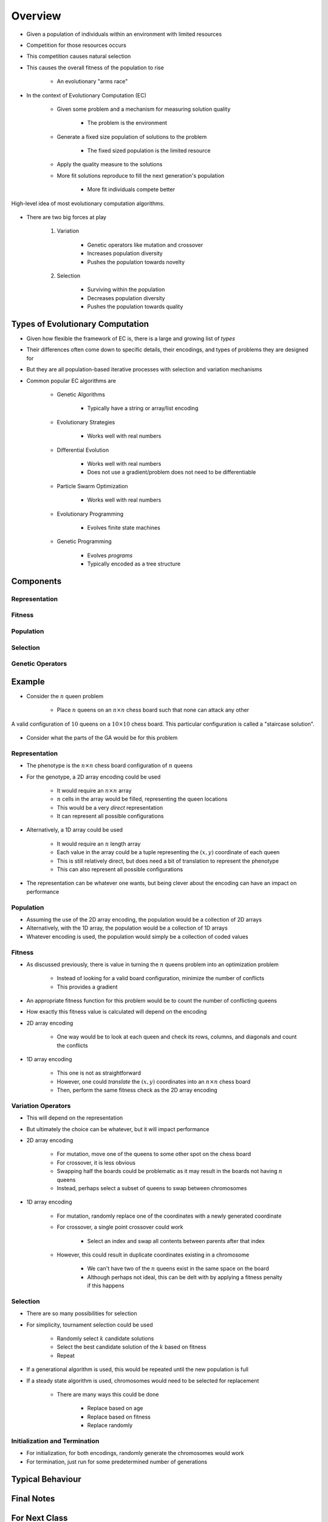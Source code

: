 ********
Overview
********

* Given a population of individuals within an environment with limited resources
* Competition for those resources occurs
* This competition causes natural selection
* This causes the overall fitness of the population to rise

    * An evolutionary "arms race"


* In the context of Evolutionary Computation (EC)

    * Given some problem and a mechanism for measuring solution quality

        * The problem is the environment


    * Generate a fixed size population of solutions to the problem

        * The fixed sized population is the limited resource


    * Apply the quality measure to the solutions
    * More fit solutions reproduce to fill the next generation's population

        * More fit individuals compete better


.. figure:: ../intro/ec_idea.png
    :width: 500 px
    :align: center

    High-level idea of most evolutionary computation algorithms.


* There are two big forces at play

    #. Variation

        * Genetic operators like mutation and crossover
        * Increases population diversity
        * Pushes the population towards novelty


    #. Selection

        * Surviving within the population
        * Decreases population diversity
        * Pushes the population towards quality



Types of Evolutionary Computation
=================================

* Given how flexible the framework of EC is, there is a large and growing list of *types*
* Their differences often come down to specific details, their encodings, and types of problems they are designed for
* But they are all population-based iterative processes with selection and variation mechanisms

* Common popular EC algorithms are

    * Genetic Algorithms

        * Typically have a string or array/list encoding


    * Evolutionary Strategies

        * Works well with real numbers


    * Differential Evolution

        * Works well with real numbers
        * Does not use a gradient/problem does not need to be differentiable


    * Particle Swarm Optimization

        * Works well with real numbers


    * Evolutionary Programming

        * Evolves finite state machines


    * Genetic Programming

        * Evolves *programs*
        * Typically encoded as a tree structure



Components
==========

Representation
--------------


Fitness
-------


Population
----------


Selection
---------


Genetic Operators
-----------------



Example
=======

* Consider the :math:`n` queen problem

    * Place :math:`n` queens on an :math:`n \times n` chess board such that none can attack any other


.. figure:: ../representation/10_queens.png
    :width: 300 px
    :align: center
    :target: https://en.wikipedia.org/wiki/Eight_queens_puzzle

    A valid configuration of :math:`10` queens on a :math:`10 \times 10` chess board. This particular configuration is
    called a "staircase solution".


* Consider what the parts of the GA would be for this problem


Representation
--------------

* The phenotype is the :math:`n \times n` chess board configuration of :math:`n` queens

* For the genotype, a 2D array encoding could be used

    * It would require an :math:`n \times n` array
    * :math:`n` cells in the array would be filled, representing the queen locations
    * This would be a very *direct* representation
    * It can represent all possible configurations


* Alternatively, a 1D array could be used

    * It would require an :math:`n` length array
    * Each value in the array could be a tuple representing the :math:`(x, y)` coordinate of each queen
    * This is still relatively direct, but does need a bit of translation to represent the phenotype
    * This can also represent all possible configurations


* The representation can be whatever one wants, but being clever about the encoding can have an impact on performance


Population
----------

* Assuming the use of the 2D array encoding, the population would be a collection of 2D arrays
* Alternatively, with the 1D array, the population would be a collection of 1D arrays
* Whatever encoding is used, the population would simply be a collection of coded values


Fitness
-------

* As discussed previously, there is value in turning the :math:`n` queens problem into an optimization problem

    * Instead of looking for a valid board configuration, minimize the number of conflicts
    * This provides a gradient


* An appropriate fitness function for this problem would be to count the number of conflicting queens
* How exactly this fitness value is calculated will depend on the encoding

* 2D array encoding

    * One way would be to look at each queen and check its rows, columns, and diagonals and count the conflicts


* 1D array encoding

    * This one is not as straightforward
    * However, one could *translate* the :math:`(x, y)` coordinates into an :math:`n \times n` chess board
    * Then, perform the same fitness check as the 2D array encoding


Variation Operators
-------------------

* This will depend on the representation
* But ultimately the choice can be whatever, but it will impact performance

* 2D array encoding

    * For mutation, move one of the queens to some other spot on the chess board

    * For crossover, it is less obvious
    * Swapping half the boards could be problematic as it may result in the boards not having :math:`n` queens
    * Instead, perhaps select a subset of queens to swap between chromosomes


* 1D array encoding

    * For mutation, randomly replace one of the coordinates with a newly generated coordinate

    * For crossover, a single point crossover could work

        * Select an index and swap all contents between parents after that index


    * However, this could result in duplicate coordinates existing in a chromosome

        * We can't have two of the :math:`n` queens exist in the same space on the board
        * Although perhaps not ideal, this can be delt with by applying a fitness penalty if this happens


Selection
---------

* There are so many possibilities for selection
* For simplicity, tournament selection could be used

    * Randomly select :math:`k` candidate solutions
    * Select the best candidate solution of the :math:`k` based on fitness
    * Repeat


* If a generational algorithm is used, this would be repeated until the new population is full
* If a steady state algorithm is used, chromosomes would need to be selected for replacement

    * There are many ways this could be done

        * Replace based on age
        * Replace based on fitness
        * Replace randomly


Initialization and Termination
------------------------------

* For initialization, for both encodings, randomly generate the chromosomes would work
* For termination, just run for some predetermined number of generations



Typical Behaviour
=================



Final Notes
===========



For Next Class
==============

* TBD